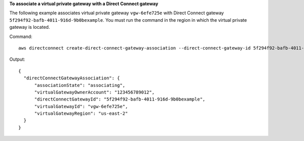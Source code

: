 **To associate a virtual private gateway with a Direct Connect gateway**

The following example associates virtual private gateway ``vgw-6efe725e`` with Direct Connect gateway ``5f294f92-bafb-4011-916d-9b0bexample``. You must run the command in the region in which the virtual private gateway is located.

Command::

  aws directconnect create-direct-connect-gateway-association --direct-connect-gateway-id 5f294f92-bafb-4011-916d-9b0bexample --virtual-gateway-id vgw-6efe725e

Output::

  {
    "directConnectGatewayAssociation": {
        "associationState": "associating", 
        "virtualGatewayOwnerAccount": "123456789012", 
        "directConnectGatewayId": "5f294f92-bafb-4011-916d-9b0bexample", 
        "virtualGatewayId": "vgw-6efe725e", 
        "virtualGatewayRegion": "us-east-2"
    }
  }